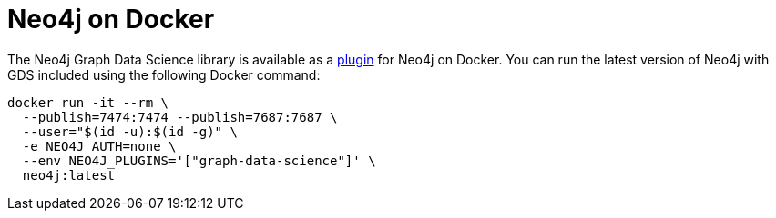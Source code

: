 [[installation-docker]]
= Neo4j on Docker

The Neo4j Graph Data Science library is available as a link:https://neo4j.com/docs/operations-manual/current/docker/operations/#docker-neo4j-plugins[plugin] for Neo4j on Docker. You can run the latest version of Neo4j with GDS included using the following Docker command:

[source, shell]
----
docker run -it --rm \
  --publish=7474:7474 --publish=7687:7687 \
  --user="$(id -u):$(id -g)" \
  -e NEO4J_AUTH=none \
  --env NEO4J_PLUGINS='["graph-data-science"]' \
  neo4j:latest
----